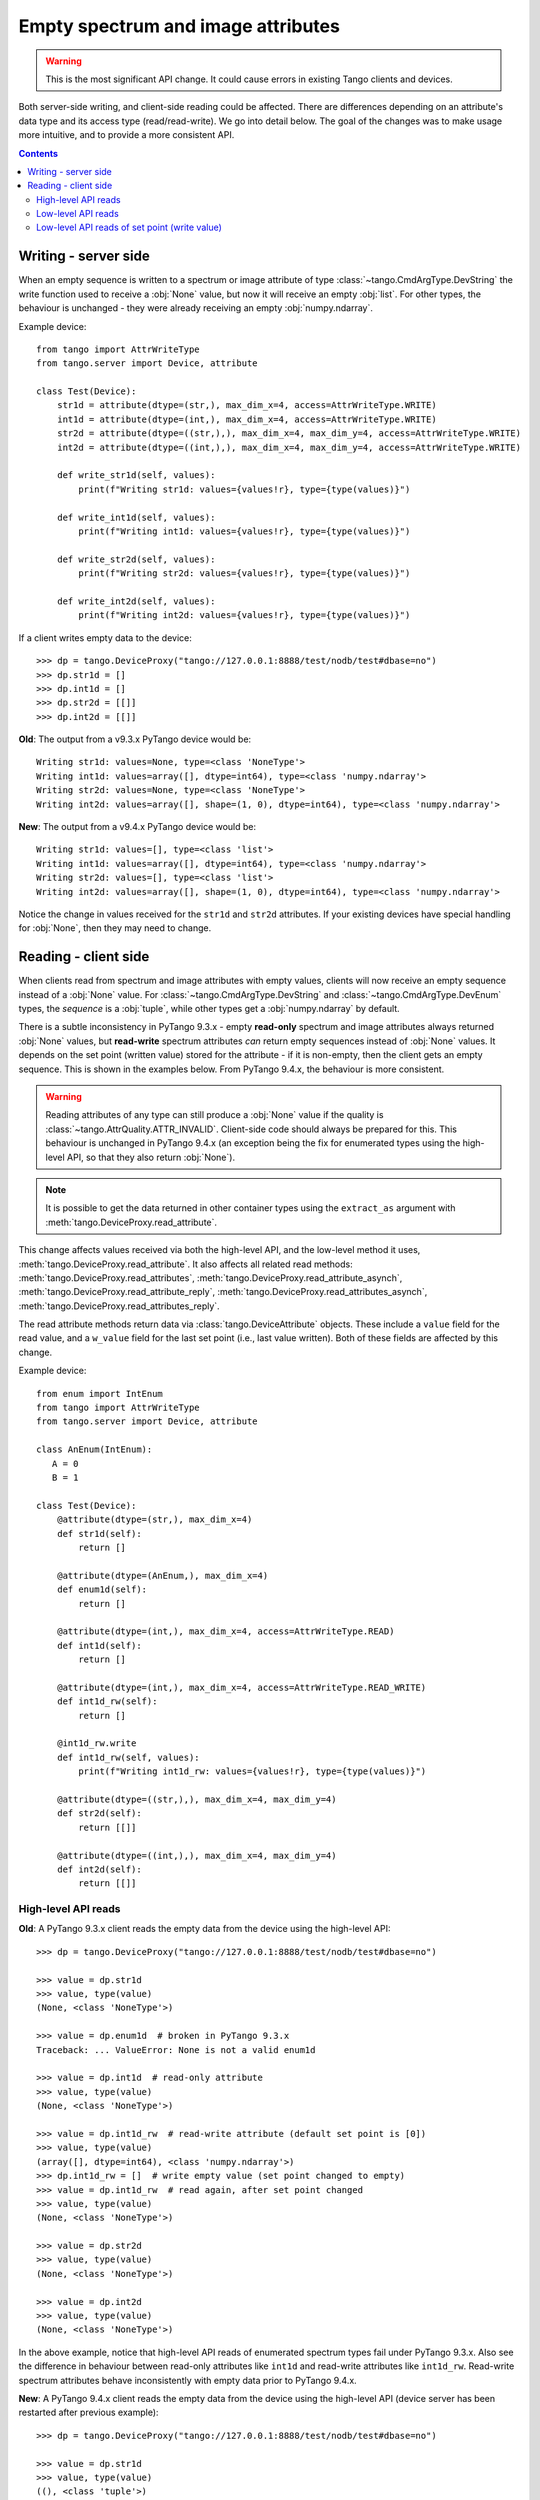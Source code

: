.. _to9.4_empty_attrs:

===================================
Empty spectrum and image attributes
===================================

.. warning::
     This is the most significant API change.  It could cause errors in existing
     Tango clients and devices.

Both server-side writing, and client-side reading could be affected.  There are differences
depending on an attribute's data type and its access type (read/read-write).  We go into detail
below.  The goal of the changes was to make usage more intuitive, and to provide a more
consistent API.

.. contents:: Contents
   :depth: 2
   :local:
   :backlinks: none

Writing - server side
---------------------

When an empty sequence is written to a spectrum or image attribute of type :class:`~tango.CmdArgType.DevString` the
write function used to receive a :obj:`None` value, but now it will receive an empty :obj:`list`.
For other types, the behaviour is unchanged - they were already receiving an empty :obj:`numpy.ndarray`.

Example device::

    from tango import AttrWriteType
    from tango.server import Device, attribute

    class Test(Device):
        str1d = attribute(dtype=(str,), max_dim_x=4, access=AttrWriteType.WRITE)
        int1d = attribute(dtype=(int,), max_dim_x=4, access=AttrWriteType.WRITE)
        str2d = attribute(dtype=((str,),), max_dim_x=4, max_dim_y=4, access=AttrWriteType.WRITE)
        int2d = attribute(dtype=((int,),), max_dim_x=4, max_dim_y=4, access=AttrWriteType.WRITE)

        def write_str1d(self, values):
            print(f"Writing str1d: values={values!r}, type={type(values)}")

        def write_int1d(self, values):
            print(f"Writing int1d: values={values!r}, type={type(values)}")

        def write_str2d(self, values):
            print(f"Writing str2d: values={values!r}, type={type(values)}")

        def write_int2d(self, values):
            print(f"Writing int2d: values={values!r}, type={type(values)}")

If a client writes empty data to the device::

    >>> dp = tango.DeviceProxy("tango://127.0.0.1:8888/test/nodb/test#dbase=no")
    >>> dp.str1d = []
    >>> dp.int1d = []
    >>> dp.str2d = [[]]
    >>> dp.int2d = [[]]

**Old**: The output from a v9.3.x PyTango device would be::

    Writing str1d: values=None, type=<class 'NoneType'>
    Writing int1d: values=array([], dtype=int64), type=<class 'numpy.ndarray'>
    Writing str2d: values=None, type=<class 'NoneType'>
    Writing int2d: values=array([], shape=(1, 0), dtype=int64), type=<class 'numpy.ndarray'>

**New**: The output from a v9.4.x PyTango device would be::

    Writing str1d: values=[], type=<class 'list'>
    Writing int1d: values=array([], dtype=int64), type=<class 'numpy.ndarray'>
    Writing str2d: values=[], type=<class 'list'>
    Writing int2d: values=array([], shape=(1, 0), dtype=int64), type=<class 'numpy.ndarray'>

Notice the change in values received for the ``str1d`` and ``str2d`` attributes.  If your existing devices have
special handling for :obj:`None`, then they may need to change.

Reading - client side
---------------------

When clients read from spectrum and image attributes with empty values, clients will now receive
an empty sequence instead of a :obj:`None` value.  For :class:`~tango.CmdArgType.DevString` and
:class:`~tango.CmdArgType.DevEnum` types, the *sequence* is a :obj:`tuple`, while other types
get a :obj:`numpy.ndarray` by default.

There is a subtle inconsistency in PyTango 9.3.x - empty **read-only** spectrum and image attributes always
returned :obj:`None` values, but **read-write** spectrum attributes *can* return empty sequences
instead of :obj:`None` values.  It depends on the set point (written value) stored for the attribute -
if it is non-empty, then the client gets an empty sequence.  This is shown in the examples below.
From PyTango 9.4.x, the behaviour is more consistent.

.. warning::
    Reading attributes of any type can still produce a :obj:`None` value if the
    quality is :class:`~tango.AttrQuality.ATTR_INVALID`.  Client-side code should
    always be prepared for this.  This behaviour is unchanged in PyTango 9.4.x
    (an exception being the fix for enumerated types using the high-level API, so that they
    also return :obj:`None`).

.. note::
    It is possible to get the data returned in other container types using the
    ``extract_as`` argument with :meth:`tango.DeviceProxy.read_attribute`.

This change affects values received via both the high-level API, and the low-level method it
uses, :meth:`tango.DeviceProxy.read_attribute`.  It also affects all related read methods:
:meth:`tango.DeviceProxy.read_attributes`, :meth:`tango.DeviceProxy.read_attribute_asynch`,
:meth:`tango.DeviceProxy.read_attribute_reply`, :meth:`tango.DeviceProxy.read_attributes_asynch`,
:meth:`tango.DeviceProxy.read_attributes_reply`.

The read attribute methods return data via :class:`tango.DeviceAttribute` objects.  These include
a ``value`` field for the read value, and a ``w_value`` field for the last set point (i.e., last value written).
Both of these fields are affected by this change.

Example device::

    from enum import IntEnum
    from tango import AttrWriteType
    from tango.server import Device, attribute

    class AnEnum(IntEnum):
       A = 0
       B = 1

    class Test(Device):
        @attribute(dtype=(str,), max_dim_x=4)
        def str1d(self):
            return []

        @attribute(dtype=(AnEnum,), max_dim_x=4)
        def enum1d(self):
            return []

        @attribute(dtype=(int,), max_dim_x=4, access=AttrWriteType.READ)
        def int1d(self):
            return []

        @attribute(dtype=(int,), max_dim_x=4, access=AttrWriteType.READ_WRITE)
        def int1d_rw(self):
            return []

        @int1d_rw.write
        def int1d_rw(self, values):
            print(f"Writing int1d_rw: values={values!r}, type={type(values)}")

        @attribute(dtype=((str,),), max_dim_x=4, max_dim_y=4)
        def str2d(self):
            return [[]]

        @attribute(dtype=((int,),), max_dim_x=4, max_dim_y=4)
        def int2d(self):
            return [[]]

High-level API reads
^^^^^^^^^^^^^^^^^^^^

**Old**: A PyTango 9.3.x client reads the empty data from the device using the high-level API::

    >>> dp = tango.DeviceProxy("tango://127.0.0.1:8888/test/nodb/test#dbase=no")

    >>> value = dp.str1d
    >>> value, type(value)
    (None, <class 'NoneType'>)

    >>> value = dp.enum1d  # broken in PyTango 9.3.x
    Traceback: ... ValueError: None is not a valid enum1d

    >>> value = dp.int1d  # read-only attribute
    >>> value, type(value)
    (None, <class 'NoneType'>)

    >>> value = dp.int1d_rw  # read-write attribute (default set point is [0])
    >>> value, type(value)
    (array([], dtype=int64), <class 'numpy.ndarray'>)
    >>> dp.int1d_rw = []  # write empty value (set point changed to empty)
    >>> value = dp.int1d_rw  # read again, after set point changed
    >>> value, type(value)
    (None, <class 'NoneType'>)

    >>> value = dp.str2d
    >>> value, type(value)
    (None, <class 'NoneType'>)

    >>> value = dp.int2d
    >>> value, type(value)
    (None, <class 'NoneType'>)

In the above example, notice that high-level API reads of enumerated spectrum types fail under PyTango 9.3.x.
Also see the difference in behaviour between read-only attributes like ``int1d`` and read-write attributes
like ``int1d_rw``.  Read-write spectrum attributes behave inconsistently with empty data prior to
PyTango 9.4.x.

**New**: A PyTango 9.4.x client reads the empty data from the device using the high-level API (device server
has been restarted after previous example)::

    >>> dp = tango.DeviceProxy("tango://127.0.0.1:8888/test/nodb/test#dbase=no")

    >>> value = dp.str1d
    >>> value, type(value)
    ((), <class 'tuple'>)

    >>> value = dp.enum1d
    >>> value, type(value)
    ((), <class 'tuple'>)

    >>> value = dp.int1d  # read-only attribute
    >>> value, type(value)
    (array([], dtype=int64), <class 'numpy.ndarray'>)

    >>> value = dp.int1d_rw  # read-write attribute (default set point is [0])
    >>> value, type(value)
    (array([], dtype=int64), <class 'numpy.ndarray'>)
    >>> dp.int1d_rw = []  # write empty value (set point changed to empty)
    >>> value = dp.int1d_rw  # read again, after set point changed
    >>> value, type(value)
    (array([], dtype=int64), <class 'numpy.ndarray'>)

    >>> value = dp.str2d
    >>> value, type(value)
    ((), <class 'tuple'>)

    >>> value = dp.int2d
    >>> value, type(value)
    (array([], shape=(1, 0), dtype=int64), <class 'numpy.ndarray'>)

Low-level API reads
^^^^^^^^^^^^^^^^^^^

In these examples, focus on the ``value`` field (the value read back), which changes as above, and the
``type`` field.  Using PyTango 9.3.x, the ``type`` is number 100, which indicates an unknown type, while
with PyTango 9.4.0, the type stays correct even when the value is empty.  The change in ``type`` is
something updated in `cppTango`_ 9.4.1.

 **Old**: A PyTango 9.3.x client reads the empty data from the device using the low-level API::

    >>> dp = tango.DeviceProxy("tango://127.0.0.1:8888/test/nodb/test#dbase=no")

    >>> print(dp.read_attribute("str1d"))
    DeviceAttribute[
    data_format = tango._tango.AttrDataFormat.SPECTRUM
          dim_x = 0
          dim_y = 0
     has_failed = False
       is_empty = True
           name = 'str1d'
        nb_read = 0
     nb_written = 0
        quality = tango._tango.AttrQuality.ATTR_VALID
    r_dimension = AttributeDimension(dim_x = 0, dim_y = 0)
           time = TimeVal(tv_nsec = 0, tv_sec = 1676068470, tv_usec = 650091)
           type = tango._tango.CmdArgType(100)
          value = None
        w_dim_x = 0
        w_dim_y = 0
    w_dimension = AttributeDimension(dim_x = 0, dim_y = 0)
        w_value = None]

    >>> print(dp.read_attribute("int1d"))
    DeviceAttribute[
    data_format = tango._tango.AttrDataFormat.SPECTRUM
          dim_x = 0
          dim_y = 0
     has_failed = False
       is_empty = False
           name = 'int1d'
        nb_read = 0
     nb_written = 1
        quality = tango._tango.AttrQuality.ATTR_VALID
    r_dimension = AttributeDimension(dim_x = 0, dim_y = 0)
           time = TimeVal(tv_nsec = 0, tv_sec = 1676068478, tv_usec = 597279)
           type = tango._tango.CmdArgType.DevLong64
          value = array([], dtype=int64)
        w_dim_x = 1
        w_dim_y = 0
    w_dimension = AttributeDimension(dim_x = 1, dim_y = 0)
        w_value = array([0])]

    >>> print(dp.read_attribute("str2d"))
    DeviceAttribute[
    data_format = tango._tango.AttrDataFormat.IMAGE
          dim_x = 0
          dim_y = 1
     has_failed = False
       is_empty = True
           name = 'str2d'
        nb_read = 0
     nb_written = 0
        quality = tango._tango.AttrQuality.ATTR_VALID
    r_dimension = AttributeDimension(dim_x = 0, dim_y = 1)
           time = TimeVal(tv_nsec = 0, tv_sec = 1676068484, tv_usec = 896408)
           type = tango._tango.CmdArgType(100)
          value = None
        w_dim_x = 0
        w_dim_y = 0
    w_dimension = AttributeDimension(dim_x = 0, dim_y = 0)
        w_value = None]

    >>> print(dp.read_attribute("int2d"))
    DeviceAttribute[
    data_format = tango._tango.AttrDataFormat.IMAGE
          dim_x = 0
          dim_y = 1
     has_failed = False
       is_empty = True
           name = 'int2d'
        nb_read = 0
     nb_written = 0
        quality = tango._tango.AttrQuality.ATTR_VALID
    r_dimension = AttributeDimension(dim_x = 0, dim_y = 1)
           time = TimeVal(tv_nsec = 0, tv_sec = 1676068489, tv_usec = 330193)
           type = tango._tango.CmdArgType(100)
          value = None
        w_dim_x = 0
        w_dim_y = 0
    w_dimension = AttributeDimension(dim_x = 0, dim_y = 0)
        w_value = None]


**New**: A PyTango 9.4.x client reads the empty data from the device using the low-level API::

    >>> dp = tango.DeviceProxy("tango://127.0.0.1:8888/test/nodb/test#dbase=no")

    >>> print(dp.read_attribute("str1d"))
    DeviceAttribute[
    data_format = tango._tango.AttrDataFormat.SPECTRUM
          dim_x = 0
          dim_y = 0
     has_failed = False
       is_empty = True
           name = 'str1d'
        nb_read = 0
     nb_written = 0
        quality = tango._tango.AttrQuality.ATTR_VALID
    r_dimension = AttributeDimension(dim_x = 0, dim_y = 0)
           time = TimeVal(tv_nsec = 0, tv_sec = 1676068550, tv_usec = 333749)
           type = tango._tango.CmdArgType.DevString
          value = ()
        w_dim_x = 0
        w_dim_y = 0
    w_dimension = AttributeDimension(dim_x = 0, dim_y = 0)
        w_value = ()]

    >>> print(dp.read_attribute("int1d"))
    DeviceAttribute[
    data_format = tango._tango.AttrDataFormat.SPECTRUM
          dim_x = 0
          dim_y = 0
     has_failed = False
       is_empty = False
           name = 'int1d'
        nb_read = 0
     nb_written = 1
        quality = tango._tango.AttrQuality.ATTR_VALID
    r_dimension = AttributeDimension(dim_x = 0, dim_y = 0)
           time = TimeVal(tv_nsec = 0, tv_sec = 1676068554, tv_usec = 243413)
           type = tango._tango.CmdArgType.DevLong64
          value = array([], dtype=int64)
        w_dim_x = 1
        w_dim_y = 0
    w_dimension = AttributeDimension(dim_x = 1, dim_y = 0)
        w_value = array([0])]

    >>> print(dp.read_attribute("str2d"))
    DeviceAttribute[
    data_format = tango._tango.AttrDataFormat.IMAGE
          dim_x = 0
          dim_y = 1
     has_failed = False
       is_empty = True
           name = 'str2d'
        nb_read = 0
     nb_written = 0
        quality = tango._tango.AttrQuality.ATTR_VALID
    r_dimension = AttributeDimension(dim_x = 0, dim_y = 1)
           time = TimeVal(tv_nsec = 0, tv_sec = 1676068558, tv_usec = 191433)
           type = tango._tango.CmdArgType.DevString
          value = ()
        w_dim_x = 0
        w_dim_y = 0
    w_dimension = AttributeDimension(dim_x = 0, dim_y = 0)
        w_value = ()]

    >>> print(dp.read_attribute("int2d"))
    DeviceAttribute[
    data_format = tango._tango.AttrDataFormat.IMAGE
          dim_x = 0
          dim_y = 1
     has_failed = False
       is_empty = True
           name = 'int2d'
        nb_read = 0
     nb_written = 0
        quality = tango._tango.AttrQuality.ATTR_VALID
    r_dimension = AttributeDimension(dim_x = 0, dim_y = 1)
           time = TimeVal(tv_nsec = 0, tv_sec = 1676068562, tv_usec = 50107)
           type = tango._tango.CmdArgType.DevLong64
          value = array([], shape=(1, 0), dtype=int64)
        w_dim_x = 0
        w_dim_y = 0
    w_dimension = AttributeDimension(dim_x = 0, dim_y = 0)
        w_value = array([], shape=(0, 0), dtype=int64)]

Low-level API reads of set point (write value)
^^^^^^^^^^^^^^^^^^^^^^^^^^^^^^^^^^^^^^^^^^^^^^

In these examples, focus on the ``w_value`` field which is the set point, or last written value.

 **Old**: A PyTango 9.3.x client changes the set point and reads using the low-level API::

    >>> dp = tango.DeviceProxy("tango://127.0.0.1:8888/test/nodb/test#dbase=no")

    >>> dp.int1d_rw = [1, 2]
    >>> print(dp.read_attribute("int1d_rw"))
    DeviceAttribute[
        ...
           type = tango._tango.CmdArgType.DevLong64
        w_dim_x = 2
        w_dim_y = 0
    w_dimension = AttributeDimension(dim_x = 2, dim_y = 0)
        w_value = array([1, 2])]

    >>> dp.int1d_rw = []
    >>> print(dp.read_attribute("int1d_rw"))
    DeviceAttribute[
        ...
           type = tango._tango.CmdArgType(100)
        w_dim_x = 0
        w_dim_y = 0
    w_dimension = AttributeDimension(dim_x = 0, dim_y = 0)
        w_value = None]

 **New**: A PyTango 9.4.x client changes the set point and reads using the low-level API::

    >>> dp = tango.DeviceProxy("tango://127.0.0.1:8888/test/nodb/test#dbase=no")

    >>> dp.int1d_rw = [1, 2]
    >>> print(dp.read_attribute("int1d_rw"))
    DeviceAttribute[
        ...
           type = tango._tango.CmdArgType.DevLong64
        w_dim_x = 2
        w_dim_y = 0
    w_dimension = AttributeDimension(dim_x = 2, dim_y = 0)
        w_value = array([1, 2])]

    >>> dp.int1d_rw = []
    >>> print(dp.read_attribute("int1d_rw"))
    DeviceAttribute[
        ...
           type = tango._tango.CmdArgType.DevLong64
        w_dim_x = 0
        w_dim_y = 0
    w_dimension = AttributeDimension(dim_x = 0, dim_y = 0)
        w_value = array([], dtype=int64)]
